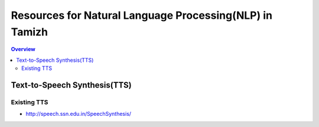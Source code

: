 ========================================================
Resources for Natural Language Processing(NLP) in Tamizh
========================================================

.. contents:: Overview
    :depth: 2

Text-to-Speech Synthesis(TTS)
=============================

Existing TTS
------------

* http://speech.ssn.edu.in/SpeechSynthesis/     
